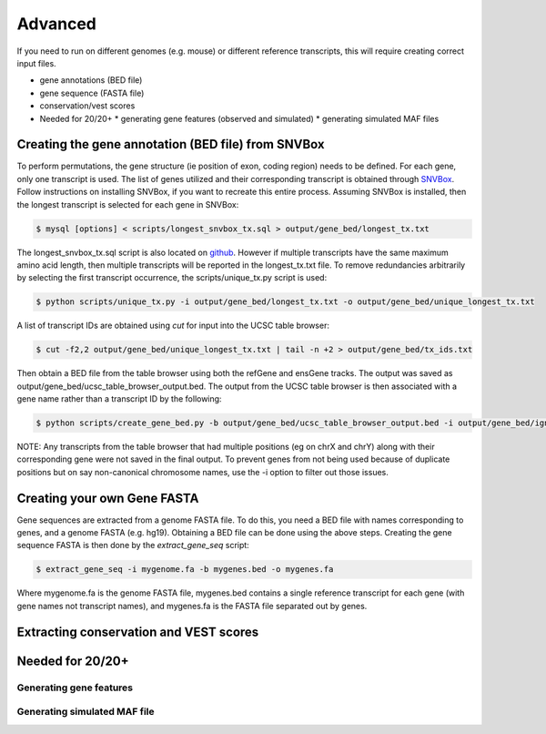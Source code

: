 Advanced 
========

If you need to run on different genomes (e.g. mouse) or different reference transcripts, this will
require creating correct input files.

* gene annotations (BED file) 
* gene sequence (FASTA file)
* conservation/vest scores
* Needed for 20/20+
  * generating gene features (observed and simulated)
  * generating simulated MAF files


Creating the gene annotation (BED file) from SNVBox
---------------------------------------------------

To perform permutations, the gene structure (ie position of exon, coding region) needs to 
be defined. For each gene, only one transcript is used. The list of genes utilized and
their corresponding transcript is obtained through `SNVBox <http://wiki.chasmsoftware.org/index.php/Main_Page>`_. Follow instructions on installing SNVBox, if you want to recreate this
entire process. Assuming SNVBox is installed, then the longest transcript is selected
for each gene in SNVBox:

.. code-block:: bash

   $ mysql [options] < scripts/longest_snvbox_tx.sql > output/gene_bed/longest_tx.txt

The longest_snvbox_tx.sql script is also located on `github <https://gist.github.com/ctokheim/18363041037e375f411c>`_. 
However if multiple transcripts have the same maximum amino acid length, then multiple 
transcripts will be reported in the longest_tx.txt file. To remove redundancies 
arbitrarily by selecting the first transcript occurrence, the scripts/unique_tx.py script 
is used:

.. code-block:: bash

   $ python scripts/unique_tx.py -i output/gene_bed/longest_tx.txt -o output/gene_bed/unique_longest_tx.txt

A list of transcript IDs are obtained using `cut` for input into the UCSC table browser:

.. code-block:: bash

   $ cut -f2,2 output/gene_bed/unique_longest_tx.txt | tail -n +2 > output/gene_bed/tx_ids.txt

Then obtain a BED file from the table browser using both the refGene and ensGene tracks.
The output was saved as output/gene_bed/ucsc_table_browser_output.bed. The output from the UCSC table browser is then associated with a gene name rather than a transcript ID by the following:

.. code-block:: bash

   $ python scripts/create_gene_bed.py -b output/gene_bed/ucsc_table_browser_output.bed -i output/gene_bed/ignore_chroms.txt -g output/gene_bed/unique_longest_tx.txt -o data/snvboxGenes.bed

NOTE: Any transcripts from the table browser that had multiple positions (eg on chrX 
and chrY) along with their corresponding gene were not saved in the final output. To prevent genes from not being used because of duplicate positions but on say non-canonical chromosome names, use the -i option to filter out those issues.

Creating your own Gene FASTA
----------------------------

Gene sequences are extracted from a genome FASTA file. To do this, you need
a BED file with names corresponding to genes, and a genome FASTA (e.g. hg19).
Obtaining a BED file can be done using the above steps. Creating the gene
sequence FASTA is then done by the `extract_gene_seq` script:

.. code-block:: bash

    $ extract_gene_seq -i mygenome.fa -b mygenes.bed -o mygenes.fa

Where mygenome.fa is the genome FASTA file, mygenes.bed contains a single reference transcript for each gene (with gene names not transcript names), and mygenes.fa is the FASTA
file separated out by genes.

Extracting conservation and VEST scores
---------------------------------------

Needed for 20/20+
-----------------

Generating gene features
++++++++++++++++++++++++

Generating simulated MAF file
+++++++++++++++++++++++++++++
